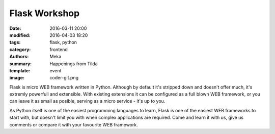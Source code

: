 Flask Workshop
##############

:date: 2016-03-11 20:00
:modified: 2016-04-03 18:20
:tags: flask, python
:category: frontend
:authors: Meka
:summary: Happenings from Tilda
:template: event
:image: coder-git.png

Flask is micro WEB framework written in Python. Although by default it's stripped down and doesn't offer much, it's extremly powerfull and extensible. With existing extensions it can be configured as a full blown WEB framework, or you can leave it as small as posible, serving as a micro service - it's up to you.

As Python itself is one of the easiest programming languages to learn, Flask is one of the easiest WEB frameworks to start with, but doesn't limit you with when complex applications are required. Come and learn it with us, give us comments or compare it with your favourite WEB framework.
